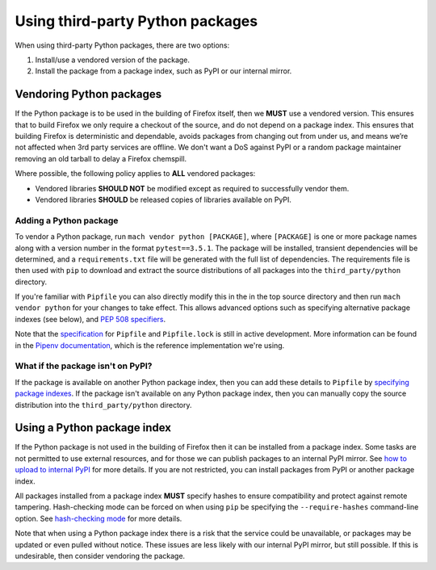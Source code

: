 =================================
Using third-party Python packages
=================================

When using third-party Python packages, there are two options:

#. Install/use a vendored version of the package.
#. Install the package from a package index, such as PyPI or our internal
   mirror.

Vendoring Python packages
=========================

If the Python package is to be used in the building of Firefox itself, then we
**MUST** use a vendored version. This ensures that to build Firefox we only
require a checkout of the source, and do not depend on a package index. This
ensures that building Firefox is deterministic and dependable, avoids packages
from changing out from under us, and means we’re not affected when 3rd party
services are offline. We don't want a DoS against PyPI or a random package
maintainer removing an old tarball to delay a Firefox chemspill.

Where possible, the following policy applies to **ALL** vendored packages:

* Vendored libraries **SHOULD NOT** be modified except as required to
  successfully vendor them.
* Vendored libraries **SHOULD** be released copies of libraries available on
  PyPI.


Adding a Python package
~~~~~~~~~~~~~~~~~~~~~~~

To vendor a Python package, run ``mach vendor python [PACKAGE]``, where
``[PACKAGE]`` is one or more package names along with a version number in the
format ``pytest==3.5.1``. The package will be installed, transient dependencies
will be determined, and a ``requirements.txt`` file will be generated with the
full list of dependencies. The requirements file is then used with ``pip`` to
download and extract the source distributions of all packages into the
``third_party/python`` directory.

If you're familiar with ``Pipfile`` you can also directly modify this in the in
the top source directory and then run ``mach vendor python`` for your changes
to take effect. This allows advanced options such as specifying alternative
package indexes (see below), and
`PEP 508 specifiers <https://www.python.org/dev/peps/pep-0508/>`_.

Note that the `specification <https://github.com/pypa/pipfile>`_ for
``Pipfile`` and ``Pipfile.lock`` is still in active development. More
information can be found in the
`Pipenv documentation <https://docs.pipenv.org/>`_, which is the reference
implementation we're using.

What if the package isn't on PyPI?
~~~~~~~~~~~~~~~~~~~~~~~~~~~~~~~~~~

If the package is available on another Python package index, then you can add
these details to ``Pipfile`` by
`specifying package indexes <https://docs.pipenv.org/advanced/#specifying-package-indexes>`_.
If the package isn't available on any Python package index, then you can
manually copy the source distribution into the ``third_party/python`` directory.

Using a Python package index
============================

If the Python package is not used in the building of Firefox then it can be
installed from a package index. Some tasks are not permitted to use external
resources, and for those we can publish packages to an internal PyPI mirror.
See `how to upload to internal PyPI <https://wiki.mozilla.org/ReleaseEngineering/How_To/Upload_to_internal_Pypi>`_
for more details. If you are not restricted, you can install packages from PyPI
or another package index.

All packages installed from a package index **MUST** specify hashes to ensure
compatibility and protect against remote tampering. Hash-checking mode can be
forced on when using ``pip`` be specifying the ``--require-hashes``
command-line option. See `hash-checking mode <https://pip.pypa.io/en/stable/reference/pip_install/#hash-checking-mode>`_ for
more details.

Note that when using a Python package index there is a risk that the service
could be unavailable, or packages may be updated or even pulled without notice.
These issues are less likely with our internal PyPI mirror, but still possible.
If this is undesirable, then consider vendoring the package.
